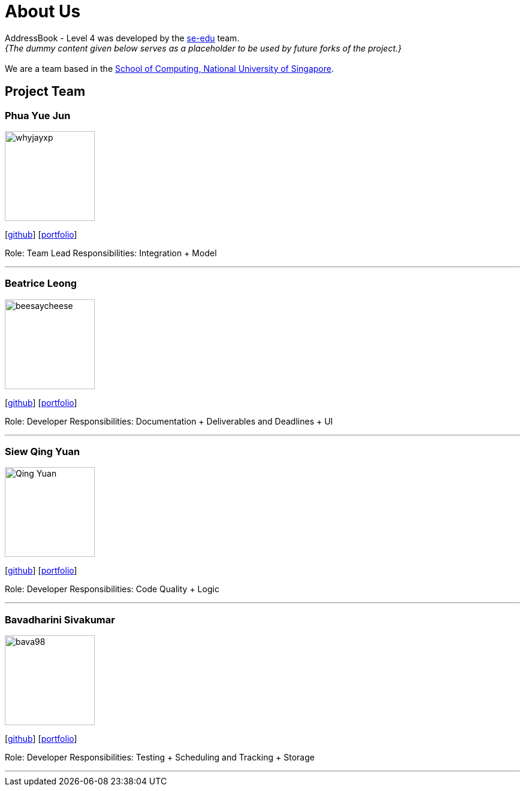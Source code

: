 = About Us
:site-section: AboutUs
:relfileprefix: team/
:imagesDir: images
:stylesDir: stylesheets

AddressBook - Level 4 was developed by the https://se-edu.github.io/docs/Team.html[se-edu] team. +
_{The dummy content given below serves as a placeholder to be used by future forks of the project.}_ +
{empty} +
We are a team based in the http://www.comp.nus.edu.sg[School of Computing, National University of Singapore].

== Project Team

=== Phua Yue Jun
image::whyjayxp.png[width="150", align="left"]
{empty}[http://github.com/whyjayxp[github]] [<<whyjayxp#, portfolio>>]

Role: Team Lead
Responsibilities: Integration + Model

'''

=== Beatrice Leong
image::beesaycheese.png[width="150", align="left"]
{empty}[http://github.com/beesaycheese[github]] [<<beesaycheese#, portfolio>>]

Role: Developer
Responsibilities: Documentation + Deliverables and Deadlines + UI

'''

=== Siew Qing Yuan
image::Qing-Yuan.png[width="150", align="left"]
{empty}[http://github.com/Qing-Yuan[github]] [<<Qing-Yuan#, portfolio>>]

Role: Developer
Responsibilities: Code Quality + Logic

'''

=== Bavadharini Sivakumar
image::bava98.png[width="150", align="left"]
{empty}[http://github.com/bava98[github]] [<<bava98#, portfolio>>]

Role: Developer
Responsibilities: Testing + Scheduling and Tracking + Storage

'''
